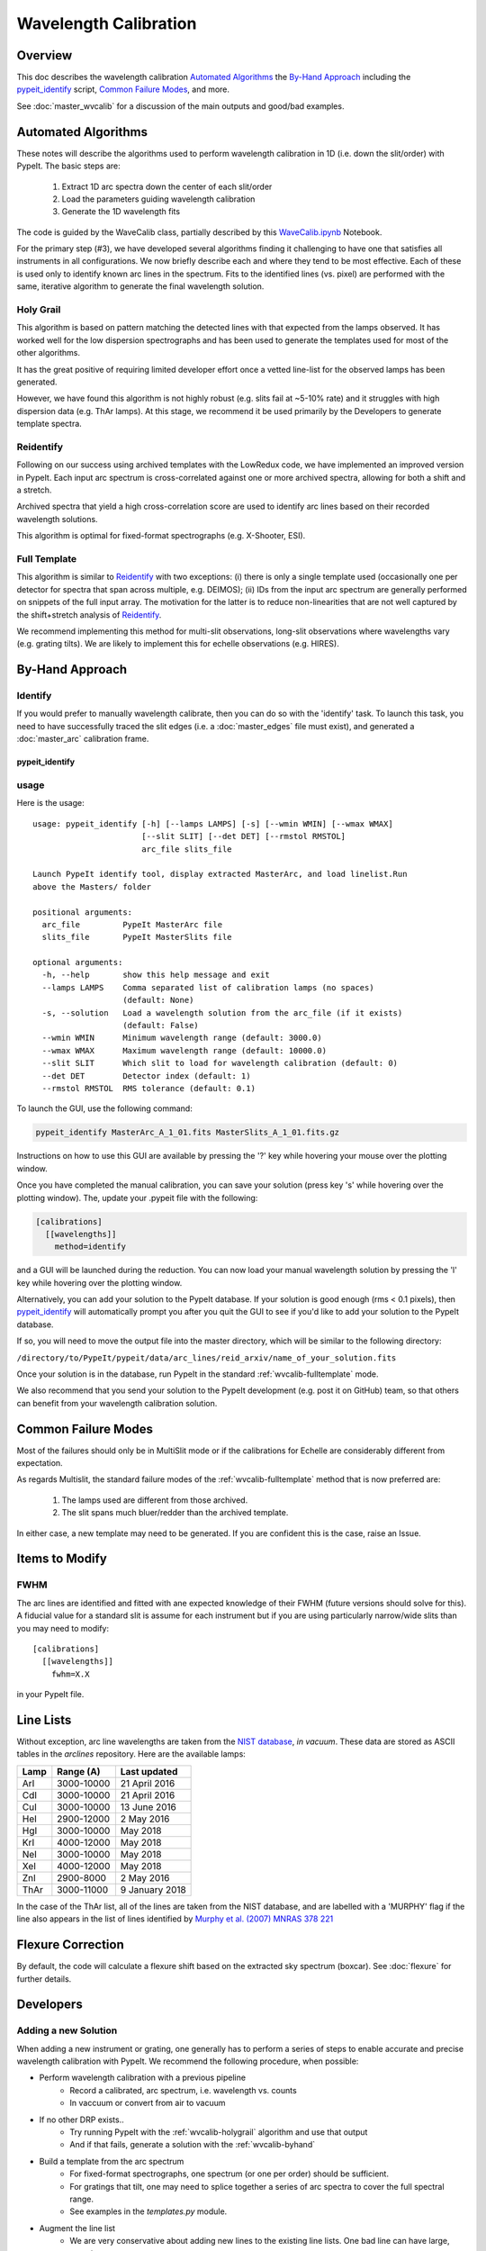 ======================
Wavelength Calibration
======================

.. index:: wave_calib

Overview
========

This doc describes the wavelength calibration
`Automated Algorithms`_
the `By-Hand Approach`_ including the
`pypeit_identify`_ script,
`Common Failure Modes`_, and more.

See :doc:`master_wvcalib` for a discussion of the
main outputs and good/bad examples.

Automated Algorithms
====================

These notes will describe the algorithms used to perform
wavelength calibration in 1D (i.e. down the slit/order)
with PypeIt.   The basic steps are:

 1. Extract 1D arc spectra down the center of each slit/order
 2. Load the parameters guiding wavelength calibration
 3. Generate the 1D wavelength fits

The code is guided by the WaveCalib class, partially described
by this `WaveCalib.ipynb <https://github.com/pypeit/pypeit/blob/master/doc/nb/WaveCalib.ipynb>`_
Notebook.

For the primary step (#3), we have developed several
algorithms finding it challenging to have one that satisfies
all instruments in all configurations.  We now briefly
describe each and where they tend to be most effective.
Each of these is used only to identify known arc lines in the
spectrum.  Fits to the identified lines (vs. pixel) are
performed with the same, iterative algorithm to generate
the final wavelength solution.

.. _wvcalib-holygrail:

Holy Grail
----------

This algorithm is based on pattern matching the detected lines
with that expected from the lamps observed.  It has worked
well for the low dispersion spectrographs and has been used
to generate the templates used for most of the other algorithms.

It has the great positive of requiring limited developer
effort once a vetted line-list for the observed lamps has been
generated.

However, we have found this algorithm is not highly robust
(e.g. slits fail at ~5-10% rate) and it struggles with
high dispersion data (e.g. ThAr lamps).  At this stage, we
recommend it be used primarily by the Developers to generate
template spectra.

Reidentify
----------

Following on our success using archived templates with the
LowRedux code, we have implemented an improved version in PypeIt.
Each input arc spectrum is cross-correlated against one or
more archived spectra, allowing for both a shift and a stretch.

Archived spectra that yield a high cross-correlation score
are used to identify arc lines based on their recorded
wavelength solutions.

This algorithm is optimal for fixed-format spectrographs
(e.g. X-Shooter, ESI).

.. _wvcalib-fulltemplate:

Full Template
-------------

This algorithm is similar to `Reidentify`_ with
two exceptions:  (i) there is only a single template used
(occasionally one per detector for spectra that span across
multiple, e.g. DEIMOS); (ii) IDs from
the input arc spectrum are generally performed on snippets
of the full input array.  The motivation for the latter is
to reduce non-linearities that are not well captured by the
shift+stretch analysis of `Reidentify`_.

We recommend implementing this method for multi-slit
observations, long-slit observations where wavelengths
vary (e.g. grating tilts).  We are likely to implement
this for echelle observations (e.g. HIRES).

.. _wvcalib-byhand:

By-Hand Approach
================

Identify
--------

If you would prefer to manually wavelength calibrate, then
you can do so with the 'identify' task. To launch this task,
you need to have successfully traced the slit edges (i.e. a
:doc:`master_edges` file must exist), and generated a
:doc:`master_arc`
calibration frame.

pypeit_identify
+++++++++++++++

usage
-----

Here is the usage::

    usage: pypeit_identify [-h] [--lamps LAMPS] [-s] [--wmin WMIN] [--wmax WMAX]
                           [--slit SLIT] [--det DET] [--rmstol RMSTOL]
                           arc_file slits_file

    Launch PypeIt identify tool, display extracted MasterArc, and load linelist.Run
    above the Masters/ folder

    positional arguments:
      arc_file         PypeIt MasterArc file
      slits_file       PypeIt MasterSlits file

    optional arguments:
      -h, --help       show this help message and exit
      --lamps LAMPS    Comma separated list of calibration lamps (no spaces)
                       (default: None)
      -s, --solution   Load a wavelength solution from the arc_file (if it exists)
                       (default: False)
      --wmin WMIN      Minimum wavelength range (default: 3000.0)
      --wmax WMAX      Maximum wavelength range (default: 10000.0)
      --slit SLIT      Which slit to load for wavelength calibration (default: 0)
      --det DET        Detector index (default: 1)
      --rmstol RMSTOL  RMS tolerance (default: 0.1)


To launch the GUI, use the following command:

.. code-block:: bash

    pypeit_identify MasterArc_A_1_01.fits MasterSlits_A_1_01.fits.gz

Instructions on how to use this GUI are available by pressing
the '?' key while hovering your mouse over the plotting window.

Once you have completed the manual calibration, you can save
your solution (press key 's' while hovering over the plotting
window). The, update your .pypeit file with the following:

.. code-block:: ini

    [calibrations]
      [[wavelengths]]
        method=identify

and a GUI will be launched during the reduction. You can now
load your manual wavelength solution by pressing the 'l' key
while hovering over the plotting window.

Alternatively, you can add your solution to the PypeIt database.
If your solution is good enough (rms < 0.1 pixels), then
`pypeit_identify`_ will automatically prompt you after you quit the
GUI to see if you'd like to add your solution to the PypeIt
database.

If so, you will need to move the output file into
the master directory, which will be similar to the following
directory:

``/directory/to/PypeIt/pypeit/data/arc_lines/reid_arxiv/name_of_your_solution.fits``

Once your solution is in the database, run PypeIt
in the standard :ref:`wvcalib-fulltemplate` mode.

We also recommend that you send your solution to the
PypeIt development (e.g. post it on GitHub) team,
so that others can benefit from your wavelength
calibration solution.


Common Failure Modes
====================

Most of the failures should only be in MultiSlit mode
or if the calibrations for Echelle are considerably
different from expectation.

As regards Multislit, the standard failure modes of
the :ref:`wvcalib-fulltemplate` method that is now preferred
are:

 1. The lamps used are different from those archived.
 2. The slit spans much bluer/redder than the archived template.

In either case, a new template may need to be generated.
If you are confident this is the case, raise an Issue.

Items to Modify
===============

FWHM
----

The arc lines are identified and fitted with ane
expected knowledge of their FWHM (future versions
should solve for this).  A fiducial value for a
standard slit is assume for each instrument but
if you are using particularly narrow/wide slits
than you may need to modify::

    [calibrations]
      [[wavelengths]]
        fwhm=X.X

in your PypeIt file.

Line Lists
==========

Without exception, arc line wavelengths are taken from
the `NIST database <http://physics.nist.gov/PhysRefData>`_,
*in vacuum*. These data are stored as ASCII tables in the
`arclines` repository. Here are the available lamps:

======  ==========  ==============
Lamp    Range (A)   Last updated
======  ==========  ==============
ArI     3000-10000  21 April 2016
CdI     3000-10000  21 April 2016
CuI     3000-10000  13 June 2016
HeI     2900-12000  2 May 2016
HgI     3000-10000  May 2018
KrI     4000-12000  May 2018
NeI     3000-10000  May 2018
XeI     4000-12000  May 2018
ZnI     2900-8000   2 May 2016
ThAr    3000-11000  9 January 2018
======  ==========  ==============

In the case of the ThAr list, all of the lines are taken from
the NIST database, and are labelled with a 'MURPHY' flag if the
line also appears in the list of lines identified by
`Murphy et al. (2007) MNRAS 378 221 <http://adsabs.harvard.edu/abs/2007MNRAS.378..221M>`_



Flexure Correction
==================

By default, the code will calculate a flexure shift based on the
extracted sky spectrum (boxcar). See :doc:`flexure` for
further details.

.. _wvcalib-develop:

Developers
==========

Adding a new Solution
---------------------

When adding a new instrument or grating, one generally has
to perform a series of steps to enable accurate and precise
wavelength calibration with PypeIt.  We recommend the following
procedure, when possible:

- Perform wavelength calibration with a previous pipeline
   * Record a calibrated, arc spectrum, i.e. wavelength vs. counts
   * In vaccuum or convert from air to vacuum

- If no other DRP exists..
   * Try running PypeIt with the :ref:`wvcalib-holygrail` algorithm and use that output
   * And if that fails, generate a solution with the :ref:`wvcalib-byhand`

- Build a template from the arc spectrum
   * For fixed-format spectrographs, one spectrum (or one per order) should
     be sufficient.
   * For gratings that tilt, one may need to splice together a series
     of arc spectra to cover the full spectral range.
   * See examples in the `templates.py` module.

- Augment the line list
   * We are very conservative about adding new lines to the existing line lists.
     One bad line can have large, negative consequences.
   * Therefore, carefully vet the line by insuring it is frequently
     detected
   * And that it does not have large systematic residuals in good
     wavelength solutions.
   * Then add to one of the files in data/arc_lines/lists

.. _full-template-dev:

Full Template Dev
-----------------

The preferred method for multi-slit calibration is now
called `full_template` which
cross-matches an input sepctrum against an archived template.  The
latter must be constructed by a Developer, using the
core.wavecal.templates.py module.  The following table
summarizes the existing ones (all of which are in the
data/arc_lines/reid_arxiv folder):

===============  =========================  =============================
Instrument       Setup                      Name
===============  =========================  =============================
keck_deimos      600ZD grating, all lamps   keck_deimos_600.fits
keck_deimos      830G grating, all lamps    keck_deimos_830G.fits
keck_deimos      1200G grating, all lamps   keck_deimos_1200G.fits
keck_lris_blue   B300 grism, all lamps      keck_lris_blue_300_d680.fits
keck_lris_blue   B400 grism, all lamps?     keck_lris_blue_400_d560.fits
keck_lris_blue   B600 grism, all lamps      keck_lris_blue_600_d560.fits
keck_lris_blue   B1200 grism, all lamps     keck_lris_blue_1200_d460.fits
keck_lris_red    R400 grating, all lamps    keck_lris_red_400.fits
keck_lris_red    R1200/9000 , all lamps     keck_lris_red_1200_9000.fits
shane_kast_blue  452_3306 grism, all lamps  shane_kast_blue_452.fits
shane_kast_blue  600_4310 grism, all lamps  shane_kast_blue_600.fits
shane_kast_blue  830_3460 grism, all lamps  shane_kast_blue_830.fits
===============  =========================  =============================

See the Templates Notebook or the core.wavecal.templates.py module
for further details.

One of the key parameters (and the only one modifiable) for
`full_template` is the number of snippets to break the input
spectrum into for cross-matchging.  The default is 2 and the
concept is to handle non-linearities by simply reducing the
length of the spectrum.  For relatively linear dispersers,
nsinppet=1 may frequently suffice.

For instruments where the spectrum runs across multiple
detectors in the spectral dimension (e.g. DEIMOS), it may
be necessary to generate detector specific templates (ugh).
This is especially true if the spectrum is partial on the
detector (e.g. the 830G grating).

